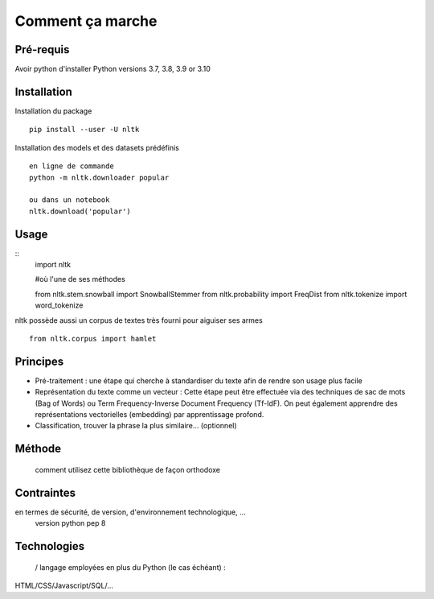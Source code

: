 Comment ça marche
=================

Pré-requis
----------
Avoir python d'installer 
Python versions 3.7, 3.8, 3.9 or 3.10

Installation
------------

Installation du package
::
    pip install --user -U nltk


Installation des models et des datasets prédéfinis
::
    en ligne de commande
    python -m nltk.downloader popular

    ou dans un notebook
    nltk.download('popular')

.. figure:: ./Images/nltk_ide.png

Usage
------

::
    import nltk

    #où l'une de ses méthodes 

    from nltk.stem.snowball import SnowballStemmer
    from nltk.probability import FreqDist
    from nltk.tokenize import word_tokenize

nltk possède aussi un corpus de textes très fourni pour aiguiser ses armes
::
    from nltk.corpus import hamlet

Principes
---------

- Pré-traitement : une étape qui cherche à standardiser du texte afin de rendre son usage plus facile
- Représentation du texte comme un vecteur : Cette étape peut être effectuée via des techniques de sac de mots (Bag of Words) ou Term Frequency-Inverse Document Frequency (Tf-IdF). On peut également apprendre des représentations vectorielles (embedding) par apprentissage profond.
- Classification, trouver la phrase la plus similaire… (optionnel)


.. figure:: ./Images/schema.png


Méthode
-------
 comment utilisez cette bibliothèque de façon orthodoxe

Contraintes
-----------
en termes de sécurité, de version, d'environnement technologique, …
	version python pep 8

Technologies
------------
 / langage employées en plus du Python (le cas échéant) : 
HTML/CSS/Javascript/SQL/…


